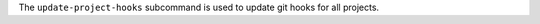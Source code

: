 .. The contents of this file may be included in multiple topics (using the includes directive).
.. The contents of this file should be modified in a way that preserves its ability to appear in multiple topics.


The ``update-project-hooks`` subcommand is used to update git hooks for all projects.
